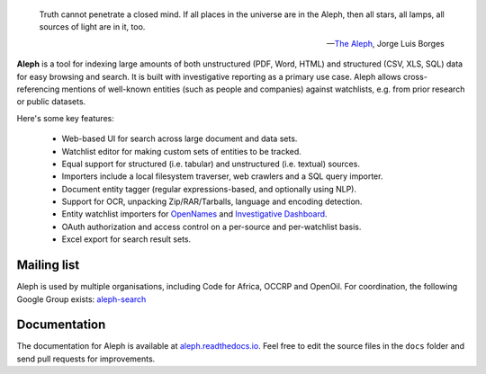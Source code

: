 .. figure:: https://api.travis-ci.org/pudo/aleph.png
   :alt: Build Status

.. epigraph::

  Truth cannot penetrate a closed mind. If all places in the universe are in
  the Aleph, then all stars, all lamps, all sources of light are in it, too.

  -- `The Aleph <http://www.phinnweb.org/links/literature/borges/aleph.html>`_,
  Jorge Luis Borges

**Aleph** is a tool for indexing large amounts of both unstructured (PDF, Word, HTML) and structured (CSV, XLS, SQL) data for easy browsing and search. It is built with investigative reporting as a primary use case. Aleph allows cross-referencing mentions of well-known entities (such as people and companies) against watchlists, e.g. from prior research or public datasets.

Here's some key features:

  * Web-based UI for search across large document and data sets.
  * Watchlist editor for making custom sets of entities to be tracked.
  * Equal support for structured (i.e. tabular) and unstructured (i.e. textual) sources.
  * Importers include a local filesystem traverser, web crawlers and a SQL query importer.
  * Document entity tagger (regular expressions-based, and optionally using NLP).
  * Support for OCR, unpacking Zip/RAR/Tarballs, language and encoding detection.
  * Entity watchlist importers for `OpenNames <http://pudo.org/material/opennames/>`_ and
    `Investigative Dashboard <https://investigativedashboard.org/>`_.
  * OAuth authorization and access control on a per-source and per-watchlist basis.
  * Excel export for search result sets.

Mailing list
------------

Aleph is used by multiple organisations, including Code for Africa, OCCRP and OpenOil. For coordination, the following Google Group exists: `aleph-search <https://groups.google.com/forum/#!forum/aleph-search>`_

Documentation
-------------

The documentation for Aleph is available at `aleph.readthedocs.io <http://aleph.readthedocs.io/>`_. Feel free to edit the source files in the ``docs`` folder and send pull requests for improvements.
